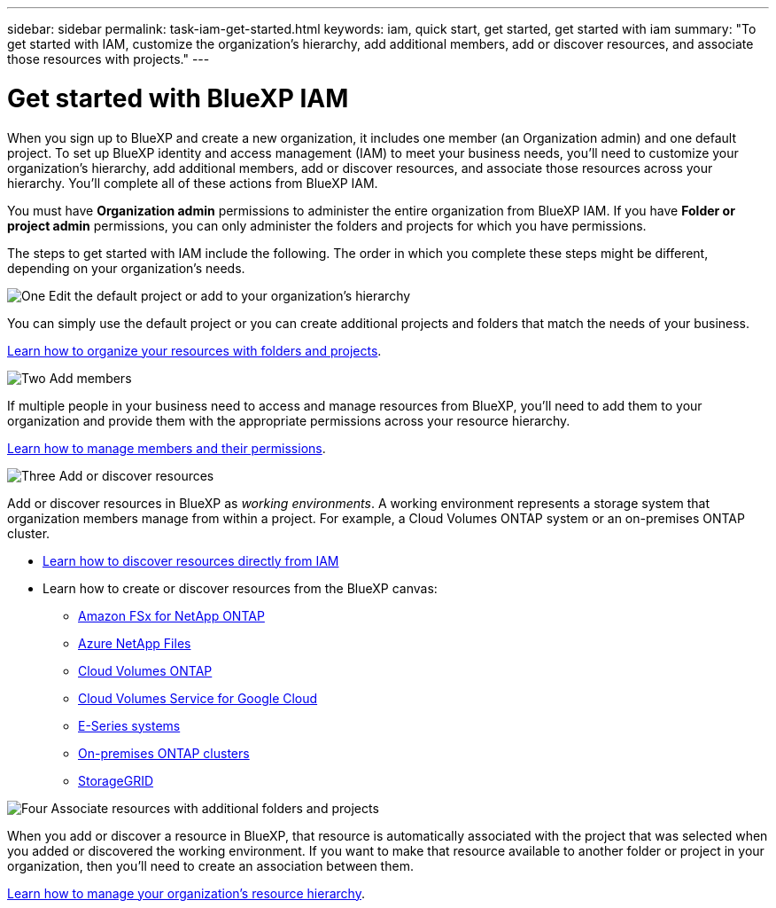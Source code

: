 ---
sidebar: sidebar
permalink: task-iam-get-started.html
keywords: iam, quick start, get started, get started with iam
summary: "To get started with IAM, customize the organization's hierarchy, add additional members, add or discover resources, and associate those resources with projects."
---

= Get started with BlueXP IAM
:hardbreaks:
:nofooter:
:icons: font
:linkattrs:
:imagesdir: ./media/

[.lead]
When you sign up to BlueXP and create a new organization, it includes one member (an Organization admin) and one default project. To set up BlueXP identity and access management (IAM) to meet your business needs, you'll need to customize your organization's hierarchy, add additional members, add or discover resources, and associate those resources across your hierarchy. You'll complete all of these actions from BlueXP IAM.

You must have *Organization admin* permissions to administer the entire organization from BlueXP IAM. If you have *Folder or project admin* permissions, you can only administer the folders and projects for which you have permissions.

The steps to get started with IAM include the following. The order in which you complete these steps might be different, depending on your organization's needs.

.image:https://raw.githubusercontent.com/NetAppDocs/common/main/media/number-1.png[One] Edit the default project or add to your organization's hierarchy

[role="quick-margin-para"]
You can simply use the default project or you can create additional projects and folders that match the needs of your business.

[role="quick-margin-para"]
link:task-iam-manage-folders-projects.html[Learn how to organize your resources with folders and projects].

.image:https://raw.githubusercontent.com/NetAppDocs/common/main/media/number-2.png[Two] Add members

[role="quick-margin-para"]
If multiple people in your business need to access and manage resources from BlueXP, you'll need to add them to your organization and provide them with the appropriate permissions across your resource hierarchy. 

[role="quick-margin-para"]
link:task-iam-manage-members-permissions.html[Learn how to manage members and their permissions].

.image:https://raw.githubusercontent.com/NetAppDocs/common/main/media/number-3.png[Three] Add or discover resources

[role="quick-margin-para"]
Add or discover resources in BlueXP as _working environments_. A working environment represents a storage system that organization members manage from within a project. For example, a Cloud Volumes ONTAP system or an on-premises ONTAP cluster.

[role="quick-margin-list"]
* link:task-iam-manage-resources.html#discover-resources[Learn how to discover resources directly from IAM]
* Learn how to create or discover resources from the BlueXP canvas:
+
** https://docs.netapp.com/us-en/bluexp-fsx-ontap/index.html[Amazon FSx for NetApp ONTAP^]
** https://docs.netapp.com/us-en/bluexp-azure-netapp-files/index.html[Azure NetApp Files^]
** https://docs.netapp.com/us-en/bluexp-cloud-volumes-ontap/index.html[Cloud Volumes ONTAP^]
** https://docs.netapp.com/us-en/bluexp-cloud-volumes-service-gcp/index.html[Cloud Volumes Service for Google Cloud^]
** https://docs.netapp.com/us-en/bluexp-e-series/index.html[E-Series systems^]
** https://docs.netapp.com/us-en/bluexp-ontap-onprem/index.html[On-premises ONTAP clusters^]
** https://docs.netapp.com/us-en/bluexp-storagegrid/index.html[StorageGRID^]

.image:https://raw.githubusercontent.com/NetAppDocs/common/main/media/number-4.png[Four] Associate resources with additional folders and projects

[role="quick-margin-para"]
When you add or discover a resource in BlueXP, that resource is automatically associated with the project that was selected when you added or discovered the working environment. If you want to make that resource available to another folder or project in your organization, then you'll need to create an association between them.

[role="quick-margin-para"]
link:task-iam-manage-resources.html[Learn how to manage your organization's resource hierarchy].